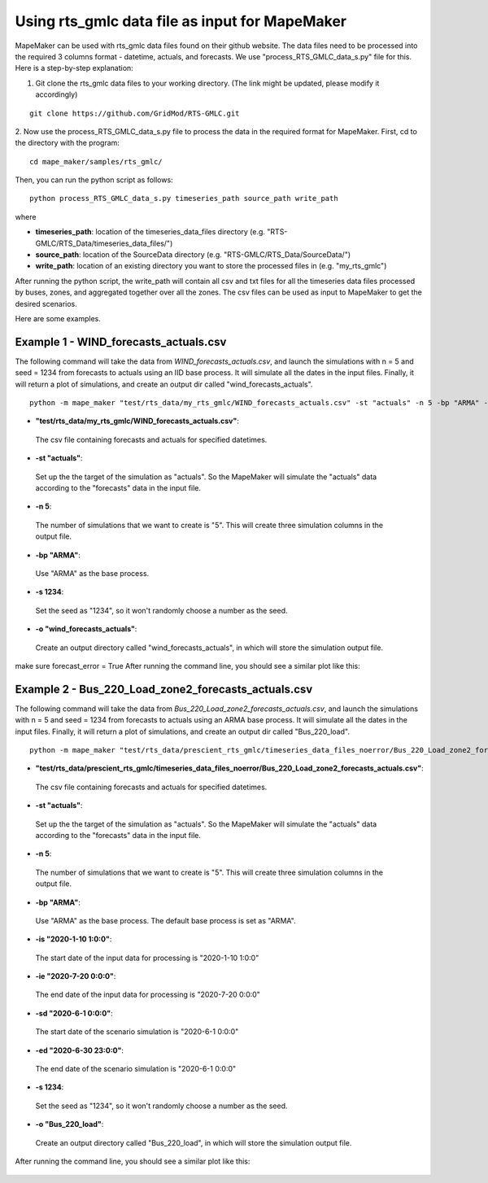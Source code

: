 Using rts_gmlc data file as input for MapeMaker
===============================================
MapeMaker can be used with rts_gmlc data files found on their github website. The data files need to be
processed into the required 3 columns format - datetime, actuals, and forecasts.
We use "process_RTS_GMLC_data_s.py" file for this.
Here is a step-by-step explanation:

1. Git clone the rts_gmlc data files to your working directory. (The link might be updated, please modify it accordingly)

::

    git clone https://github.com/GridMod/RTS-GMLC.git

2. Now use the process_RTS_GMLC_data_s.py file to process the data in the required format for MapeMaker.
First, cd to the directory with the program:

::

    cd mape_maker/samples/rts_gmlc/

Then, you can run the python script as follows:

::

    python process_RTS_GMLC_data_s.py timeseries_path source_path write_path

where

* **timeseries_path**:
  location of the timeseries_data_files directory (e.g. "RTS-GMLC/RTS_Data/timeseries_data_files/")
* **source_path**:
  location of the SourceData directory (e.g. "RTS-GMLC/RTS_Data/SourceData/")
* **write_path**:
  location of an existing directory you want to store the processed files in (e.g. "my_rts_gmlc")

After running the python script, the write_path will contain all csv and txt files for all the timeseries data files processed by buses, zones, and aggregated together over all the zones.
The csv files can be used as input to MapeMaker to get the desired scenarios.

Here are some examples.

Example 1 - WIND_forecasts_actuals.csv
**************************************

The following command will take the data from *WIND_forecasts_actuals.csv*, and launch the
simulations with n = 5 and seed = 1234 from forecasts to actuals using an IID base process.
It will simulate all the dates in the input files. Finally, it will return a plot of simulations,
and create an output dir called "wind_forecasts_actuals".

::

    python -m mape_maker "test/rts_data/my_rts_gmlc/WIND_forecasts_actuals.csv" -st "actuals" -n 5 -bp "ARMA" -o "wind_forecasts_actuals" -s 1234

* **"test/rts_data/my_rts_gmlc/WIND_forecasts_actuals.csv"**:
 The csv file containing forecasts and actuals for specified datetimes.
* **-st "actuals"**:
 Set up the the target of the simulation as "actuals". So the MapeMaker will simulate the "actuals" data
 according to the "forecasts" data in the input file.
* **-n 5**:
 The number of simulations that we want to create is "5". This will create three simulation columns in the output file.
* **-bp "ARMA"**:
 Use "ARMA" as the base process.
* **-s 1234**:
 Set the seed as "1234", so it won't randomly choose a number as the seed.
* **-o "wind_forecasts_actuals"**:
 Create an output directory called "wind_forecasts_actuals", in which will store the simulation output file.


make sure forecast_error = True
After running the command line, you should see a similar plot like this:

.. figure::  ../_static/rts_wind_command1.png
   :align:   center

Example 2 - Bus_220_Load_zone2_forecasts_actuals.csv
*****************************************************

The following command will take the data from *Bus_220_Load_zone2_forecasts_actuals.csv*,
and launch the simulations with n = 5 and seed = 1234 from forecasts to actuals using an ARMA
base process. It will simulate all the dates in the input files. Finally, it will return a
plot of simulations, and create an output dir called "Bus_220_load".

::

    python -m mape_maker "test/rts_data/prescient_rts_gmlc/timeseries_data_files_noerror/Bus_220_Load_zone2_forecasts_actuals.csv" -st "actuals" -n 5 -bp "ARMA" -is "2020-1-10 1:0:0" -ie "2020-7-20 0:0:0" -sd "2020-6-1 0:0:0" -ed "2020-6-30 23:0:0" -o "Bus_220_load" -s 1234

* **"test/rts_data/prescient_rts_gmlc/timeseries_data_files_noerror/Bus_220_Load_zone2_forecasts_actuals.csv"**:
 The csv file containing forecasts and actuals for specified datetimes.
* **-st "actuals"**:
 Set up the the target of the simulation as "actuals". So the MapeMaker will simulate the "actuals" data
 according to the "forecasts" data in the input file.
* **-n 5**:
 The number of simulations that we want to create is "5". This will create three simulation columns in the output file.
* **-bp "ARMA"**:
 Use "ARMA" as the base process. The default base process is set as "ARMA".
* **-is "2020-1-10 1:0:0"**:
 The start date of the input data for processing is "2020-1-10 1:0:0"
* **-ie "2020-7-20 0:0:0"**:
 The end date of the input data for processing is "2020-7-20 0:0:0"
* **-sd "2020-6-1 0:0:0"**:
 The start date of the scenario simulation is "2020-6-1 0:0:0"
* **-ed "2020-6-30 23:0:0"**:
 The end date of the scenario simulation is "2020-6-1 0:0:0"
* **-s 1234**:
 Set the seed as "1234", so it won't randomly choose a number as the seed.
* **-o "Bus_220_load"**:
 Create an output directory called "Bus_220_load", in which will store the simulation output file.

After running the command line, you should see a similar plot like this:

.. figure::  ../_static/rts_bus_220_load_command1.png
   :align:   center
